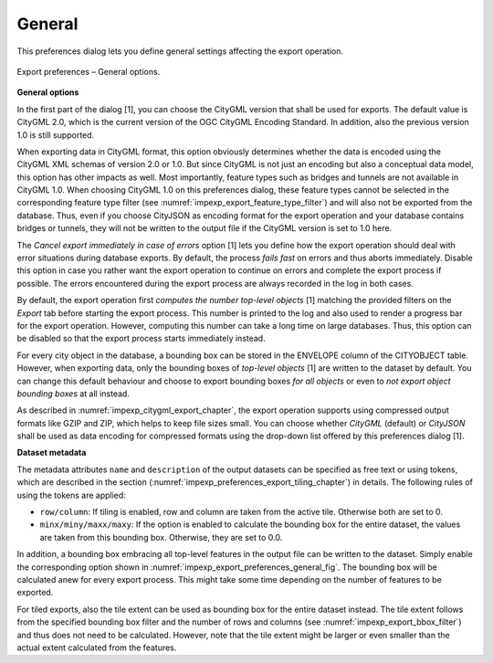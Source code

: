 .. _impexp_preferences_export_general:

General
^^^^^^^

This preferences dialog lets you define general settings affecting
the export operation.

.. figure:: /media/impexp_export_preferences_general_fig.png
   :name: impexp_export_preferences_general_fig
   :align: center

   Export preferences – General options.

**General options**

In the first part of the dialog [1], you can choose the CityGML version that
shall be used for exports. The default value is CityGML 2.0, which
is the current version of the OGC CityGML Encoding Standard. In addition, also the
previous version 1.0 is still supported.

When exporting data in CityGML format, this option obviously determines whether
the data is encoded using the CityGML XML schemas of version 2.0 or 1.0.
But since CityGML is not just an encoding but also a conceptual data model,
this option has other impacts as well. Most importantly, feature types such
as bridges and tunnels are not available in CityGML 1.0. When choosing
CityGML 1.0 on this preferences dialog, these feature types cannot be selected
in the corresponding feature type filter (see :numref:`impexp_export_feature_type_filter`)
and will also not be exported from the database. Thus, even if you choose
CityJSON as encoding format for the export operation and your database contains
bridges or tunnels, they will not be written to the output file if the
CityGML version is set to 1.0 here.

The *Cancel export immediately in case of errors* option [1] lets you define how the export
operation should deal with error situations during database exports. By default, the process
*fails fast* on errors and thus aborts immediately. Disable this option in case you rather want the
export operation to continue on errors and complete the export process if possible. The errors
encountered during the export process are always recorded in the log in both cases.

By default, the export operation first *computes the number top-level objects* [1] matching
the provided filters on the *Export* tab before starting the export process. This number is
printed to the log and also used to render a progress bar for the export operation. However,
computing this number can take a long time on large databases. Thus, this option can be disabled
so that the export process starts immediately instead.

For every city object in the database, a bounding box can be stored in the
ENVELOPE column of the CITYOBJECT table. However, when exporting data, only the
bounding boxes of *top-level objects* [1] are written to the dataset by default.
You can change this default behaviour and choose to export bounding boxes *for all
objects* or even to *not export object bounding boxes* at all instead.

As described in :numref:`impexp_citygml_export_chapter`, the export operation
supports using compressed output formats like GZIP and ZIP, which helps to keep file
sizes small. You can choose whether *CityGML* (default) or *CityJSON* shall
be used as data encoding for compressed formats using the drop-down list offered by this
preferences dialog [1].

**Dataset metadata**

The metadata attributes ``name`` and ``description`` of the output datasets can be specified as free text or using
tokens, which are described in the section (:numref:`impexp_preferences_export_tiling_chapter`) in details.
The following rules of using the tokens are applied:

* ``row/column``: If tiling is enabled, row and column are taken from the active tile. Otherwise both are set to 0.
* ``minx/miny/maxx/maxy``: If the option is enabled to calculate the bounding box for the entire dataset, the values
  are taken from this bounding box. Otherwise, they are set to 0.0.

In addition, a bounding box embracing all top-level features in the output file can be
written to the dataset. Simply enable the corresponding option shown in
:numref:`impexp_export_preferences_general_fig`. The bounding box will be
calculated anew for every export process. This might take some time depending
on the number of features to be exported.

For tiled exports, also the tile extent can be used as bounding box for
the entire dataset instead. The tile extent follows from the specified bounding
box filter and the number of rows and columns (see :numref:`impexp_export_bbox_filter`) and thus does not
need to be calculated. However, note that the tile extent might be larger
or even smaller than the actual extent calculated from the features.